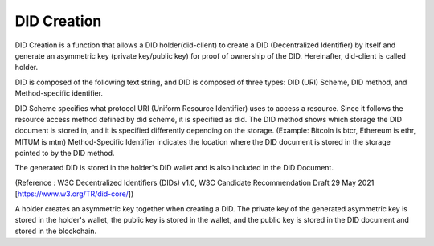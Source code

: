 DID Creation
====================================

DID Creation is a function that allows a DID holder(did-client) to create a DID (Decentralized Identifier) by itself and generate an asymmetric key (private key/public key) for proof of ownership of the DID. Hereinafter, did-client is called holder.

DID is composed of the following text string, and DID is composed of three types: DID (URI) Scheme, DID method, and Method-specific identifier.

DID Scheme specifies what protocol URI (Uniform Resource Identifier) uses to access a resource. Since it follows the resource access method defined by did scheme, it is specified as did. The DID method shows which storage the DID document is stored in, and it is specified differently depending on the storage. (Example: Bitcoin is btcr, Ethereum is ethr, MITUM is mtm) Method-Specific Identifier indicates the location where the DID document is stored in the storage pointed to by the DID method. 

The generated DID is stored in the holder's DID wallet and is also included in the DID Document.

.. image:: ../images/did.png
  :align: center
  :width: 400
  :alt: DID Example
(Reference : W3C Decentralized Identifiers (DIDs) v1.0, W3C Candidate Recommendation Draft 29 May 2021 [https://www.w3.org/TR/did-core/])

A holder creates an asymmetric key together when creating a DID. The private key of the generated asymmetric key is stored in the holder's wallet, the public key is stored in the wallet, and the public key is stored in the DID document and stored in the blockchain.